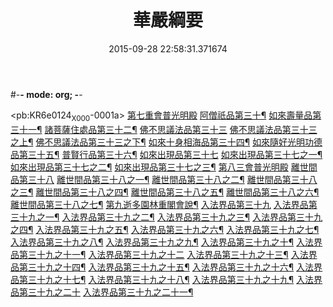 #-*- mode: org; -*-
#+DATE: 2015-09-28 22:58:31.371674
#+TITLE: 華嚴綱要
#+PROPERTY: CBETA_ID X09n0240
#+PROPERTY: ID KR6e0124
#+PROPERTY: SOURCE 卍 Xuzangjing Vol. 09, No. 240
#+PROPERTY: VOL 09
#+PROPERTY: BASEEDITION X
#+PROPERTY: WITNESS CBETA

<pb:KR6e0124_X_000-0001a>
[[file:KR6e0124_045.txt::045-0001a5][第七重會普光明殿]]
[[file:KR6e0124_045.txt::045-0001a6][阿僧祇品第三十¶]]
[[file:KR6e0124_045.txt::0006c13][如來壽量品第三十一¶]]
[[file:KR6e0124_045.txt::0007a22][諸菩薩住處品第三十二¶]]
[[file:KR6e0124_046.txt::046-0009a17][佛不思議法品第三十三]]
[[file:KR6e0124_046.txt::046-0009a18][佛不思議法品第三十三之上¶]]
[[file:KR6e0124_047.txt::047-0017b6][佛不思議法品第三十三之下¶]]
[[file:KR6e0124_048.txt::048-0024b18][如來十身相海品第三十四¶]]
[[file:KR6e0124_048.txt::0030c23][如來隨好光明功德品第三十五¶]]
[[file:KR6e0124_049.txt::049-0036c11][普賢行品第三十六¶]]
[[file:KR6e0124_050.txt::050-0043a5][如來出現品第三十七]]
[[file:KR6e0124_050.txt::050-0043a6][如來出現品第三十七之一¶]]
[[file:KR6e0124_051.txt::051-0054c18][如來出現品第三十七之二¶]]
[[file:KR6e0124_052.txt::052-0065b20][如來出現品第三十七之三¶]]
[[file:KR6e0124_053.txt::053-0079b9][第八三會普光明殿]]
[[file:KR6e0124_053.txt::053-0079b12][離世間品第三十八]]
[[file:KR6e0124_053.txt::053-0079b13][離世間品第三十八之一¶]]
[[file:KR6e0124_054.txt::054-0085c16][離世間品第三十八之二¶]]
[[file:KR6e0124_055.txt::0094a3][離世間品第三十八之三¶]]
[[file:KR6e0124_056.txt::056-0101c8][離世間品第三十八之四¶]]
[[file:KR6e0124_057.txt::057-0109c12][離世間品第三十八之五¶]]
[[file:KR6e0124_058.txt::058-0117a19][離世間品第三十八之六¶]]
[[file:KR6e0124_059.txt::0122a4][離世間品第三十八之七¶]]
[[file:KR6e0124_060.txt::0126c2][第九逝多園林重閣會說¶]]
[[file:KR6e0124_060.txt::0126c2][入法界品第三十九]]
[[file:KR6e0124_060.txt::0126c3][入法界品第三十九之一¶]]
[[file:KR6e0124_061.txt::061-0139a6][入法界品第三十九之二¶]]
[[file:KR6e0124_062.txt::062-0146c20][入法界品第三十九之三¶]]
[[file:KR6e0124_063.txt::063-0154c18][入法界品第三十九之四¶]]
[[file:KR6e0124_064.txt::064-0162b13][入法界品第三十九之五¶]]
[[file:KR6e0124_065.txt::065-0169b16][入法界品第三十九之六¶]]
[[file:KR6e0124_066.txt::066-0177a9][入法界品第三十九之七¶]]
[[file:KR6e0124_067.txt::067-0186a8][入法界品第三十九之八¶]]
[[file:KR6e0124_068.txt::068-0193b7][入法界品第三十九之九¶]]
[[file:KR6e0124_069.txt::069-0202c17][入法界品第三十九之十¶]]
[[file:KR6e0124_070.txt::070-0209c12][入法界品第三十九之十一¶]]
[[file:KR6e0124_071.txt::071-0216c21][入法界品第三十九之十二]]
[[file:KR6e0124_072.txt::072-0226a6][入法界品第三十九之十三¶]]
[[file:KR6e0124_073.txt::0233b2][入法界品第三十九之十四¶]]
[[file:KR6e0124_074.txt::074-0240b21][入法界品第三十九之十五¶]]
[[file:KR6e0124_075.txt::075-0245c6][入法界品第三十九之十六¶]]
[[file:KR6e0124_076.txt::076-0255c13][入法界品第三十九之十七¶]]
[[file:KR6e0124_077.txt::077-0267b13][入法界品第三十九之十八¶]]
[[file:KR6e0124_078.txt::078-0277a21][入法界品第三十九之十九¶]]
[[file:KR6e0124_079.txt::079-0284b21][入法界品第三十九之二十]]
[[file:KR6e0124_080.txt::080-0290b18][入法界品第三十九之二十一¶]]
